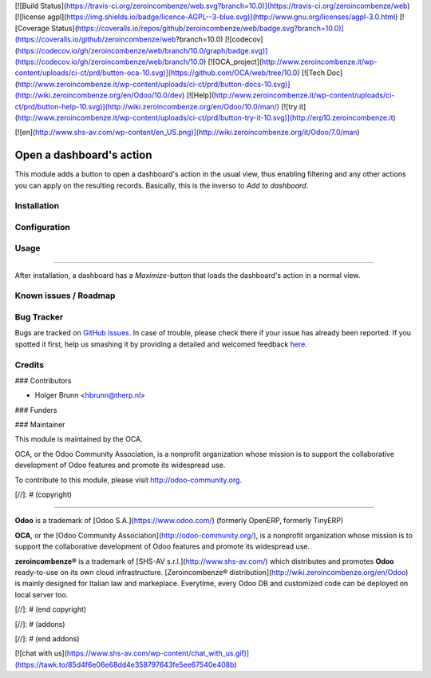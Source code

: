 [![Build Status](https://travis-ci.org/zeroincombenze/web.svg?branch=10.0)](https://travis-ci.org/zeroincombenze/web)
[![license agpl](https://img.shields.io/badge/licence-AGPL--3-blue.svg)](http://www.gnu.org/licenses/agpl-3.0.html)
[![Coverage Status](https://coveralls.io/repos/github/zeroincombenze/web/badge.svg?branch=10.0)](https://coveralls.io/github/zeroincombenze/web?branch=10.0)
[![codecov](https://codecov.io/gh/zeroincombenze/web/branch/10.0/graph/badge.svg)](https://codecov.io/gh/zeroincombenze/web/branch/10.0)
[![OCA_project](http://www.zeroincombenze.it/wp-content/uploads/ci-ct/prd/button-oca-10.svg)](https://github.com/OCA/web/tree/10.0)
[![Tech Doc](http://www.zeroincombenze.it/wp-content/uploads/ci-ct/prd/button-docs-10.svg)](http://wiki.zeroincombenze.org/en/Odoo/10.0/dev)
[![Help](http://www.zeroincombenze.it/wp-content/uploads/ci-ct/prd/button-help-10.svg)](http://wiki.zeroincombenze.org/en/Odoo/10.0/man/)
[![try it](http://www.zeroincombenze.it/wp-content/uploads/ci-ct/prd/button-try-it-10.svg)](http://erp10.zeroincombenze.it)






















































[![en](http://www.shs-av.com/wp-content/en_US.png)](http://wiki.zeroincombenze.org/it/Odoo/7.0/man)

Open a dashboard's action
=========================

This module adds a button to open a dashboard's action in the usual view, thus enabling filtering and any other actions you can apply on the resulting records. Basically, this is the inverso to `Add to dashboard`.

Installation
------------





Configuration
-------------





Usage
-----







=====

After installation, a dashboard has a `Maximize`-button that loads the dashboard's action in a normal view.

Known issues / Roadmap
----------------------





Bug Tracker
-----------






Bugs are tracked on `GitHub Issues <https://github.com/OCA/web/issues>`_.
In case of trouble, please check there if your issue has already been reported.
If you spotted it first, help us smashing it by providing a detailed and welcomed feedback
`here <https://github.com/OCA/web/issues/new?body=module:%20web_dashboard_open_action%0Aversion:%208.0%0A%0A**Steps%20to%20reproduce**%0A-%20...%0A%0A**Current%20behavior**%0A%0A**Expected%20behavior**>`_.


Credits
-------











### Contributors






* Holger Brunn <hbrunn@therp.nl>

### Funders

### Maintainer










.. image:: http://odoo-community.org/logo.png
    :alt: Odoo Community Association
    :target: http://odoo-community.org

This module is maintained by the OCA.

OCA, or the Odoo Community Association, is a nonprofit organization whose mission is to support the collaborative development of Odoo features and promote its widespread use.

To contribute to this module, please visit http://odoo-community.org.

[//]: # (copyright)

----

**Odoo** is a trademark of [Odoo S.A.](https://www.odoo.com/) (formerly OpenERP, formerly TinyERP)

**OCA**, or the [Odoo Community Association](http://odoo-community.org/), is a nonprofit organization whose
mission is to support the collaborative development of Odoo features and
promote its widespread use.

**zeroincombenze®** is a trademark of [SHS-AV s.r.l.](http://www.shs-av.com/)
which distributes and promotes **Odoo** ready-to-use on its own cloud infrastructure.
[Zeroincombenze® distribution](http://wiki.zeroincombenze.org/en/Odoo)
is mainly designed for Italian law and markeplace.
Everytime, every Odoo DB and customized code can be deployed on local server too.

[//]: # (end copyright)

[//]: # (addons)

[//]: # (end addons)

[![chat with us](https://www.shs-av.com/wp-content/chat_with_us.gif)](https://tawk.to/85d4f6e06e68dd4e358797643fe5ee67540e408b)
